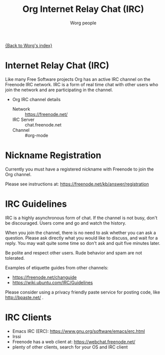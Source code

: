 #+OPTIONS:    H:3 num:nil toc:t \n:nil ::t |:t ^:t -:t f:t *:t tex:t d:(HIDE) tags:not-in-toc
#+STARTUP:    align fold nodlcheck hidestars oddeven lognotestate
#+SEQ_TODO:   TODO(t) INPROGRESS(i) WAITING(w@) | DONE(d) CANCELED(c@)
#+TAGS:       Write(w) Update(u) Fix(f) Check(c)
#+TITLE:      Org Internet Relay Chat (IRC)
#+AUTHOR:     Worg people
#+EMAIL:      mdl AT imapmail DOT org
#+LANGUAGE:   en
#+PRIORITIES: A C B
#+CATEGORY:   worg

# This file is the default header for new Org files in Worg.  Feel free
# to tailor it to your needs.

[[file:index.org][{Back to Worg's index}]]

* Internet Relay Chat (IRC)

Like many Free Software projects Org has an active IRC channel on the
Freenode IRC network. IRC is a form of real time chat with other users
who join the network and are participating in the channel.

 - Org IRC channel details
   - Network :: https://freenode.net/
   - IRC Server :: chat.freenode.net
   - Channel :: #org-mode

* Nickname Registration

Currently you must have a registered nickname with Freenode to join
the Org channel.

Please see instructions at: https://freenode.net/kb/answer/registration

* IRC Guidelines

IRC is a highly asynchronous form of chat. If the channel is not busy,
don't be discouraged. Users come and go and watch the history.

When you join the channel, there is no need to ask whether you can ask
a question. Please ask directly what you would like to discuss, and
wait for a reply. You may wait quite some time so don't ask and quit
five minutes later.

Be polite and respect other users. Rude behavior and spam are not
tolerated.

Examples of etiquette guides from other channels:

 - https://freenode.net/changuide
 - https://wiki.ubuntu.com/IRC/Guidelines

Please consider using a privacy friendly paste service for posting
code, like http://bpaste.net/ .

* IRC Clients

 - Emacs IRC (ERC): https://www.gnu.org/software/emacs/erc.html
 - Irssi
 - Freenode has a web client at: https://webchat.freenode.net/
 - plenty of other clients, search for your OS and IRC client
